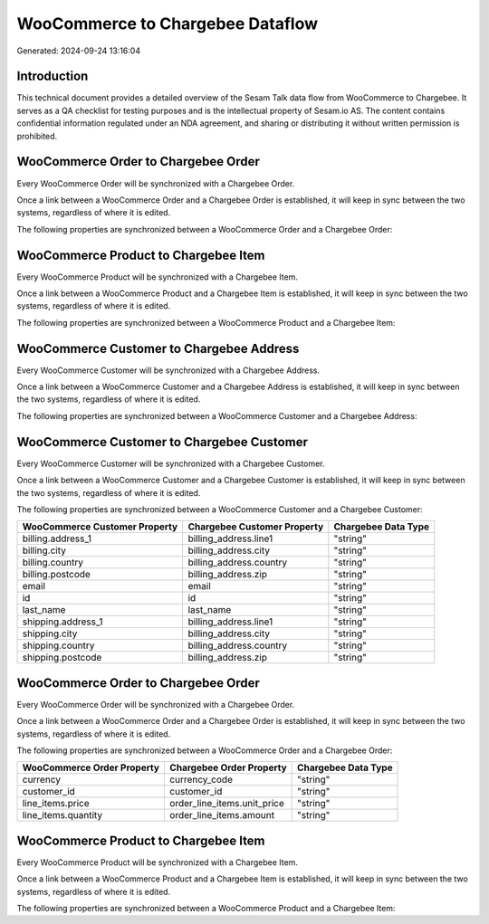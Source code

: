 =================================
WooCommerce to Chargebee Dataflow
=================================

Generated: 2024-09-24 13:16:04

Introduction
------------

This technical document provides a detailed overview of the Sesam Talk data flow from WooCommerce to Chargebee. It serves as a QA checklist for testing purposes and is the intellectual property of Sesam.io AS. The content contains confidential information regulated under an NDA agreement, and sharing or distributing it without written permission is prohibited.

WooCommerce Order to Chargebee Order
------------------------------------
Every WooCommerce Order will be synchronized with a Chargebee Order.

Once a link between a WooCommerce Order and a Chargebee Order is established, it will keep in sync between the two systems, regardless of where it is edited.

The following properties are synchronized between a WooCommerce Order and a Chargebee Order:

.. list-table::
   :header-rows: 1

   * - WooCommerce Order Property
     - Chargebee Order Property
     - Chargebee Data Type


WooCommerce Product to Chargebee Item
-------------------------------------
Every WooCommerce Product will be synchronized with a Chargebee Item.

Once a link between a WooCommerce Product and a Chargebee Item is established, it will keep in sync between the two systems, regardless of where it is edited.

The following properties are synchronized between a WooCommerce Product and a Chargebee Item:

.. list-table::
   :header-rows: 1

   * - WooCommerce Product Property
     - Chargebee Item Property
     - Chargebee Data Type


WooCommerce Customer to Chargebee Address
-----------------------------------------
Every WooCommerce Customer will be synchronized with a Chargebee Address.

Once a link between a WooCommerce Customer and a Chargebee Address is established, it will keep in sync between the two systems, regardless of where it is edited.

The following properties are synchronized between a WooCommerce Customer and a Chargebee Address:

.. list-table::
   :header-rows: 1

   * - WooCommerce Customer Property
     - Chargebee Address Property
     - Chargebee Data Type


WooCommerce Customer to Chargebee Customer
------------------------------------------
Every WooCommerce Customer will be synchronized with a Chargebee Customer.

Once a link between a WooCommerce Customer and a Chargebee Customer is established, it will keep in sync between the two systems, regardless of where it is edited.

The following properties are synchronized between a WooCommerce Customer and a Chargebee Customer:

.. list-table::
   :header-rows: 1

   * - WooCommerce Customer Property
     - Chargebee Customer Property
     - Chargebee Data Type
   * - billing.address_1
     - billing_address.line1
     - "string"
   * - billing.city
     - billing_address.city
     - "string"
   * - billing.country
     - billing_address.country
     - "string"
   * - billing.postcode
     - billing_address.zip
     - "string"
   * - email
     - email
     - "string"
   * - id
     - id
     - "string"
   * - last_name
     - last_name
     - "string"
   * - shipping.address_1
     - billing_address.line1
     - "string"
   * - shipping.city
     - billing_address.city
     - "string"
   * - shipping.country
     - billing_address.country
     - "string"
   * - shipping.postcode
     - billing_address.zip
     - "string"


WooCommerce Order to Chargebee Order
------------------------------------
Every WooCommerce Order will be synchronized with a Chargebee Order.

Once a link between a WooCommerce Order and a Chargebee Order is established, it will keep in sync between the two systems, regardless of where it is edited.

The following properties are synchronized between a WooCommerce Order and a Chargebee Order:

.. list-table::
   :header-rows: 1

   * - WooCommerce Order Property
     - Chargebee Order Property
     - Chargebee Data Type
   * - currency
     - currency_code
     - "string"
   * - customer_id
     - customer_id
     - "string"
   * - line_items.price
     - order_line_items.unit_price
     - "string"
   * - line_items.quantity
     - order_line_items.amount
     - "string"


WooCommerce Product to Chargebee Item
-------------------------------------
Every WooCommerce Product will be synchronized with a Chargebee Item.

Once a link between a WooCommerce Product and a Chargebee Item is established, it will keep in sync between the two systems, regardless of where it is edited.

The following properties are synchronized between a WooCommerce Product and a Chargebee Item:

.. list-table::
   :header-rows: 1

   * - WooCommerce Product Property
     - Chargebee Item Property
     - Chargebee Data Type

